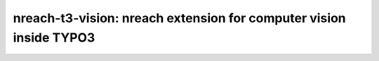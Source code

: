 nreach-t3-vision: nreach extension for computer vision inside TYPO3
###################################################################
